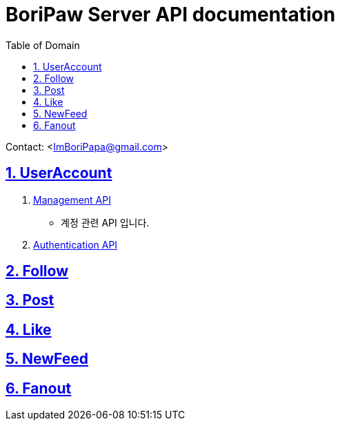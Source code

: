 ifndef::snippets[]
:snippets: ./build/generated-snippets
endif::[]

= BoriPaw Server API documentation
:doctype: book
:sectnums:
:icons: font
:source-highlighter: highlightjs
:toc: left
:toclevels: 2
:toc-title: Table of Domain
:sectlinks:

Contact: <ImBoriPapa@gmail.com>

== UserAccount
. link:userAccounts/management.html[Management API, window=_blank]
- 계정 관련 API 입니다.
. link:userAccounts/authentication.html[Authentication API,window=_blank]

== Follow

== Post

== Like

== NewFeed

== Fanout



